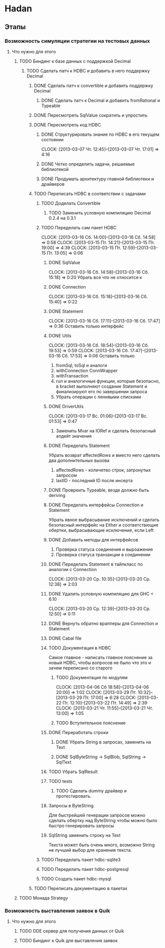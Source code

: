 
* Hadan
** Этапы
*** Возможность симуляции стратегии на тестовых данных
**** Что нужно для этого
***** TODO Биндинг к базе данных с поддержкой Decimal
****** TODO Сделать патч к HDBC и добавить в него поддержку Decimal
******* DONE Сделать патч к convertible и добавить поддержку Decimal
******** DONE Сделать патч к Decimal и добавить fromRational и Typeable
******* DONE Пересмотреть SqlValue сократить и упростить
******* DONE Пересмотреть код HDBC
******** DONE Структурировать знание по HDBC в его текущем состоянии
         CLOCK: [2013-03-07 Чт. 12:45]--[2013-03-07 Чт. 17:01] =>  4:16
******** DONE Четко определить задачи, решаемые библиотекой
******** DONE Продумать архитектуру главной библиотеки и драйверов
         
******* TODO Переписать HDBC в соответствии с задачами
******** TODO Доделать Convertible
********* TODO Заменить условную компиляцию Decimal 0.2.4 на 0.3.1
******** TODO Переделать сам пакет HDBC
         CLOCK: [2013-03-16 Сб. 14:00]--[2013-03-16 Сб. 14:58] =>  0:58
         CLOCK: [2013-03-15 Пт. 14:21]--[2013-03-15 Пт. 19:00] =>  4:39
         CLOCK: [2013-03-15 Пт. 12:59]--[2013-03-15 Пт. 13:05] =>  0:06
********* DONE SqlValue
          CLOCK: [2013-03-16 Сб. 14:58]--[2013-03-16 Сб. 15:18] =>  0:20
          Убрать все что не относится к
********* DONE Connection
          CLOCK: [2013-03-16 Сб. 15:18]--[2013-03-16 Сб. 15:40] =>  0:22
********* DONE Statement
          CLOCK: [2013-03-16 Сб. 17:11]--[2013-03-16 Сб. 17:47] =>  0:36
          Оставить только интерфейс
********* DONE Utils
          CLOCK: [2013-03-16 Сб. 18:54]--[2013-03-16 Сб. 19:53] =>  0:59
          CLOCK: [2013-03-16 Сб. 17:47]--[2013-03-16 Сб. 17:53] =>  0:06
          Оставить только
          1. fromSql, toSql и аналоги
          2. withConnection ConnWrapper
          3. withTransaction
          4. run и аналогичные функции, которые
             безопасно, в bracket выполняют создание
             Statement и финализируют его по завершении запроса
          5. Убрать операции с ленивыми списками
********* DONE DriverUtils
          CLOCK: [2013-03-17 Вс. 01:06]--[2013-03-17 Вс. 01:53] =>  0:47
          1. Заменить Mvar на IORef и сделать безопасный
             апдейт значения
********* DONE Переделать Statement
          Убрать возврат affectedRows и вместо него
          сделать два дополнительных вызова
          1. affectedRows - количетво строк, затронутых запросом
          2. lastID - последний ID после инсерта
********* DONE Провреить Typeable, везде должно быть deriving
********* DONE Переделать интерфейсы Connection и Statement
          Убрать явное выбрасывание исключений и сделать
          безопасный интерфейс на Either и
          соответствющие обертки, выбрасывающие
          исключение, если Left
********* DONE Добавить методы для интерфейсов
          1. Проверка статуса соединения и выроажения
          2. Проверка статуса транзакции в соединении
********* DONE Переделать Statement в тайпкласс по аналогии c Connection
          CLOCK: [2013-03-20 Ср. 10:35]--[2013-03-20 Ср. 12:38] =>  2:03
********* DONE Удалить условную компиляцию для GHC < 6.10
          CLOCK: [2013-03-20 Ср. 12:39]--[2013-03-20 Ср. 12:50] =>  0:11
********* DONE Вернуть обратно врапперы для Connection и Statement
********* DONE Cabal file
********* TODO Документация в HDBC
          Самое главное - написать главное пояснение за
          новый HDBC, чтобы вопросов не было что это и
          зачем переписано со старого
********** TODO Документация по модулям
           CLOCK: [2013-04-06 Сб 18:58]--[2013-04-06 20:00] =>  1:02
           CLOCK: [2013-03-29 Пт. 10:32]--[2013-03-29 Пт. 17:00] =>  6:28
           CLOCK: [2013-03-22 Пт. 12:10]--[2013-03-22 Пт. 14:49] =>  2:39
           CLOCK: [2013-03-21 Чт. 11:55]--[2013-03-21 Чт. 13:00] =>  1:05
********** TODO Вступительное пояснение
********* DONE Переработать строки
********** DONE Убрать String в запросах, заменить на Text
********** DONE SqlByteString -> SqlBlob, SqlString -> SqlText
********* TODO Убрать SqlResult
********* TODO tests
********** TODO Сделать dummy драйвер и протестировать.
********* Запросы в ByteString
          Для быстрейшей генерации запросов можно
          сделать обертку над ByteString чтобы можно
          было быстро генерировать запросы
********* SqlString заменить строку на Text
          Текста может быть очень много, возможно
          String не лучший выбор для хранения текста.
******** TODO Переделать пакет hdbc-sqlite3
******** TODO Переделать пакет hdbc-postgresql
******** TODO Создать пакет hdbc-mysql
******* TODO Переписать документацию в пакетах
***** TODO Монада Strategy
      
*** Возможность выставления заявок в Quik
**** Что нужно для этого
***** TODO DDE сервер для получения данных от Quik
***** TODO Биндинг к Quik для выставления заявок
      
